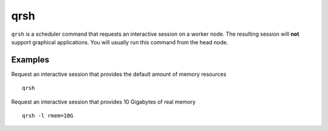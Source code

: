 .. _qrsh:

qrsh
====

``qrsh`` is a scheduler command that requests an interactive session on a worker node. 
The resulting session will **not** support graphical applications. You will usually run this command from the head node.

Examples
--------
Request an interactive session that provides the default amount of memory resources ::

    qrsh

Request an interactive session that provides 10 Gigabytes of real memory ::

    qrsh -l rmem=10G 
